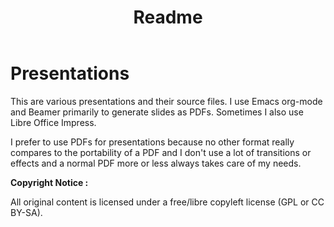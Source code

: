 #+TITLE: Readme
* Presentations
This are various presentations and their source files. I use Emacs org-mode and
Beamer primarily to generate slides as PDFs. Sometimes I also use Libre Office
Impress.

I prefer to use PDFs for presentations because no other format really compares
to the portability of a PDF and I don't use a lot of transitions or effects and
a normal PDF more or less always takes care of my needs.

**Copyright Notice :**

All original content is licensed under a free/libre copyleft license
(GPL or CC BY-SA).
